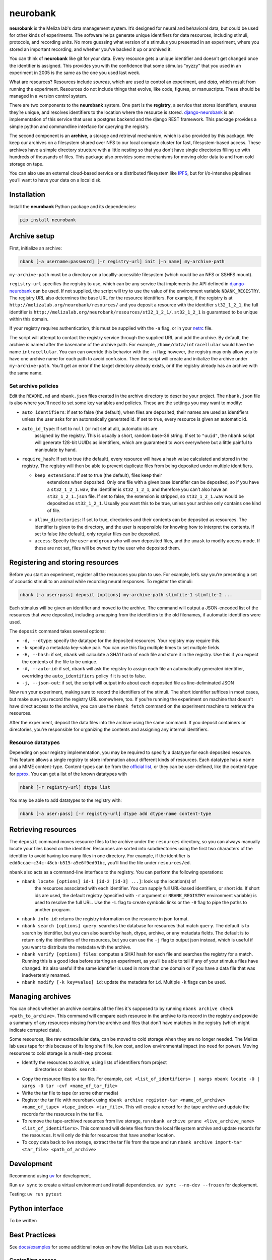 neurobank
=========

|ProjectStatus|_ |Version|_ |BuildStatus|_ |License|_ |PythonVersions|_

.. |ProjectStatus| image:: https://www.repostatus.org/badges/latest/active.svg
.. _ProjectStatus: https://www.repostatus.org/#active

.. |Version| image:: https://img.shields.io/pypi/v/neurobank.svg
.. _Version: https://pypi.python.org/pypi/neurobank/

.. |BuildStatus| image:: https://github.com/melizalab/neurobank/actions/workflows/python_tests.yml/badge.svg
.. _BuildStatus: https://github.com/melizalab/neurobank/actions/workflows/python_tests.yml

.. |License| image:: https://img.shields.io/pypi/l/neurobank.svg
.. _License: https://opensource.org/license/bsd-3-clause/

.. |PythonVersions| image:: https://img.shields.io/pypi/pyversions/neurobank.svg
.. _PythonVersions: https://pypi.python.org/pypi/neurobank/

**neurobank** is the Meliza lab's data management system. It’s designed for
neural and behavioral data, but could be used for other kinds of
experiments. The software helps generate unique identifiers for
data resources, including stimuli, protocols, and recording units. No
more guessing what version of a stimulus you presented in an experiment,
where you stored an important recording, and whether you’ve backed it up
or archived it.

You can think of **neurobank** like git for your data. Every resource gets a
unique identifier and doesn't get changed once the identifier is assigned. This
provides you with the confidence that some stimulus "xyzzy" that you used in an
experiment in 2005 is the same as the one you used last week.

What are resources? Resources include *sources*, which are used to control an
experiment, and *data*, which result from running the experiment. Resources do
not include things that evolve, like code, figures, or manuscripts. These should
be managed in a version control system.

There are two components to the **neurobank** system. One part is the
**registry**, a service that stores identifiers, ensures they’re unique, and
resolves identifiers to the location where the resource is stored.
`django-neurobank <https://github.com/melizalab/django-neurobank>`__ is an
implementation of this service that uses a postgres backend and the django REST
framework. This package provides a simple python and commandline interface for
querying the registry.

The second component is an **archive**, a storage and retrieval mechanism, which
is also provided by this package. We keep our archives on a filesystem shared
over NFS to our local compute cluster for fast, filesystem-based access. These
archives have a simple directory structure with a little nesting so that you
don't have single directories filling up with hundreds of thousands of files.
This package also provides some mechanisms for moving older data to and from
cold storage on tape.

You can also use an external cloud-based service or a distributed filesystem
like `IPFS <https://ipfs.io/>`__, but for i/o-intensive pipelines you’ll want to
have your data on a local disk. 

Installation
------------

Install the **neurobank** Python package and its dependencies:

.. code:: bash

   pip install neurobank

Archive setup
-------------

First, initialize an archive:

.. code:: bash

   nbank [-a username:password] [-r registry-url] init [-n name] my-archive-path

``my-archive-path`` must be a directory on a locallly-accessible
filesystem (which could be an NFS or SSHFS mount).

``registry-url`` specifies the registry to use, which can be any service
that implements the API defined in
`django-neurobank <https://github.com/melizalab/django-neurobank>`__ can
be used. If not supplied, the script will try to use the value of the
environment variable ``NBANK_REGISTRY``. The registry URL also
determines the base URL for the resource identifiers. For example, if
the registry is at ``http://melizalab.org/neurobank/resources/`` and you
deposit a resource with the identifier ``st32_1_2_1``, the full
identifier is ``http://melizalab.org/neurobank/resources/st32_1_2_1/``.
``st32_1_2_1`` is guaranteed to be unique within this domain.

If your registry requires authentication, this must be supplied with the
``-a`` flag, or in your
`netrc <https://www.gnu.org/software/inetutils/manual/html_node/The-_002enetrc-file.html>`__
file.

The script will attempt to contact the registry service through the
supplied URL and add the archive. By default, the archive is named after
the basename of the archive path. For example,
``/home/data/intracellular`` would have the name ``intracellular``. You
can can override this behavior with the ``-n`` flag; however, the
registry may only allow you to have one archive name for each path to
avoid confusion. Then the script will create and initialize the archive
under ``my-archive-path``. You’ll get an error if the target directory
already exists, or if the registry already has an archive with the same
name.

Set archive policies
~~~~~~~~~~~~~~~~~~~~

Edit the ``README.md`` and ``nbank.json`` files created in the archive
directory to describe your project. The ``nbank.json`` file is also
where you’ll need to set some key variables and policies. These are the
settings you may want to modify:

-  ``auto_identifiers``: If set to false (the default), when files are
   deposited, their names are used as identifiers unless the user asks
   for an automatically generated id. If set to true, every resource is
   given an automatic id.

- ``auto_id_type``: If set to ``null`` (or not set at all), automatic ids are
   assigned by the registry. This is usually a short, random base-36 string. If
   set to ``"uuid"``, the ``nbank`` script will generate 128-bit UUIDs as
   identifiers, which are guaranteed to work everywhere but a little painful to
   manipulate by hand.

-  ``require_hash``: If set to true (the default), every resource will
   have a hash value calculated and stored in the registry. The registry
   will then be able to prevent duplicate files from being deposited
   under multiple identifiers.

   - ``keep_extensions``: If set to true (the default), files keep their
      extensions when deposited. Only one file with a given base identifier can
      be deposited, so if you have a ``st32_1_2_1.wav``, the identifier is
      ``st32_1_2_1``, and therefore you can’t also have an ``st32_1_2_1.json``
      file. If set to false, the extension is stripped, so ``st32_1_2_1.wav``
      would be deposited as ``st32_1_2_1``. Usually you want this to be true,
      unless your archive only contains one kind of file.

   -  ``allow_directories``: If set to true, directories and their
      contents can be deposited as resources. The identifier is given to
      the directory, and the user is responsible for knowing how to
      interpret the contents. If set to false (the default), only
      regular files can be deposited.

   -  ``access``: Specify the ``user`` and ``group`` who will own
      deposited files, and the ``umask`` to modify access mode. If these
      are not set, files will be owned by the user who deposited them.

Registering and storing resources
---------------------------------

Before you start an experiment, register all the resources you plan to
use. For example, let’s say you’re presenting a set of acoustic stimuli
to an animal while recording neural responses. To register the stimuli:

.. code:: bash

   nbank [-a user:pass] deposit [options] my-archive-path stimfile-1 stimfile-2 ...

Each stimulus will be given an identifier and moved to the archive. The
command will output a JSON-encoded list of the resources that were
deposited, including a mapping from the identifiers to the old
filenames, if automatic identifiers were used.

The ``deposit`` command takes several options:

-  ``-d, --dtype``: specify the datatype for the deposited resources.
   Your registry may require this.
-  ``-k``: specify a metadata key-value pair. You can use this flag
   multiple times to set multiple fields.
-  ``-H, --hash``: if set, ``nbank`` will calculate a SHA1 hash of each
   file and store it in the registry. Use this if you expect the
   contents of the file to be unique.
-  ``-A, --auto-id``: if set, ``nbank`` will ask the registry to assign
   each file an automatically generated identifier, overriding the
   ``auto_identifiers`` policy if it is set to false.
-  ``-j, --json-out``: if set, the script will output info about each
   deposited file as line-deliminated JSON

Now run your experiment, making sure to record the identifiers of the stimuli.
The short identifier suffices in most cases, but make sure you record the
registry URL somewhere, too. If you're running the experiment on machine that
doesn't have direct access to the archive, you can use the ``nbank fetch`` command
on the experiment machine to retrieve the resources.

After the experiment, deposit the data files into the archive using the
same command. If you deposit containers or directories, you’re
responsible for organizing the contents and assigning any internal
identifiers.

Resource datatypes
~~~~~~~~~~~~~~~~~~

Depending on your registry implementation, you may be required to
specify a datatype for each deposited resource. This feature allows a
single registry to store information about different kinds of resources.
Each datatype has a name and a MIME content-type. Content-types can be
from the `official
list <https://www.iana.org/assignments/media-types/media-types.xhtml>`__,
or they can be user-defined, like the content-type for
`pprox <https://meliza.org/spec:2/pprox/>`__. You can get a list of the
known datatypes with

.. code:: bash

   nbank [-r registry-url] dtype list

You may be able to add datatypes to the registry with:

.. code:: bash

   nbank [-a user:pass] [-r registry-url] dtype add dtype-name content-type

Retrieving resources
--------------------

The ``deposit`` command moves resource files to the archive under the
``resources`` directory, so you can always manually locate your files
based on the identifier. Resources are sorted into subdirectories using
the first two characters of the identifier to avoid having too many
files in one directory. For example, if the identifier is
``edd0ccae-c34c-48cb-b515-a5e6f9ed91bc``, you’ll find the file under
``resources/ed``.

``nbank`` also acts as a command-line interface to the registry. You can
perform the following operations:

- ``nbank locate [options] id-1 [id-2 [id-3] ...]``: look up the location(s) of
   the resources associated with each identifier. You can supply full URL-based
   identifiers, or short ids. If short ids are used, the default registry
   (specified with ``-r`` argument or ``NBANK_REGISTRY`` environment variable)
   is used to resolve the full URL. Use the ``-L`` flag to create symbolic links
   or the ``-0`` flag to pipe the paths to another program.

-  ``nbank info id``: returns the registry information on the resource
   in json format.

-  ``nbank search [options] query``: searches the database for resources
   that match ``query``. The default is to search by identifier, but you
   can also search by hash, dtype, archive, or any metadata fields. The
   default is to return only the identifiers of the resources, but you
   can use the ``-j`` flag to output json instead, which is useful if
   you want to distribute the metadata with the archive.

-  ``nbank verify [options] files``: computes a SHA1 hash for each file
   and searches the registry for a match. Running this is a good idea
   before starting an experiment, as you’ll be able to tell if any of
   your stimulus files have changed. It’s also useful if the same
   identifier is used in more than one domain or if you have a data file
   that was inadvertently renamed.

-  ``nbank modify [-k key=value] id``: update the metadata for ``id``.
   Multiple ``-k`` flags can be used.

Managing archives
-----------------

You can check whether an archive contains all the files it's supposed to by running ``nbank archive check <path_to_archive>``. This command will compare each resource in the archive to its record in the registry and provide a summary of any resources missing from the archive and files that don't have matches in the registry (which might indicate corrupted data).

Some resources, like raw extracellular data, can be moved to cold storage when they are no longer needed. The Meliza lab uses tape for this because of its long shelf life, low cost, and low environmental impact (no need for power). Moving resources to cold storage is a multi-step process:

- Identify the resources to archive, using lists of identifiers from project
   directories or ``nbank search``.
- Copy the resource files to a tar file. For example, ``cat <list_of_identifiers> | xargs nbank locate -0 | xargs -0 tar -cvf <name_of_tar_file>``
- Write the tar file to tape (or some other media)
- Register the tar file with neurobank using ``nbank archive register-tar <name_of_archive> <name_of_tape> <tape_index> <tar_file>``. This will create a record for the tape archive and update the records for the resources in the tar file.
- To remove the tape-archived resources from live storage, run ``nbank archive prune <live_archive_name> <list_of_identifiers>``. This command will delete files from the local filesystem archive and update records for the resources. It will only do this for resources that have another location.
- To copy data back to live storage, extract the tar file from the tape and run ``nbank archive import-tar <tar_file> <path_of_archive>``

Development
-----------

Recommend using `uv <https://docs.astral.sh/uv/>`__ for development.

Run ``uv sync`` to create a virtual environment and install
dependencies. ``uv sync --no-dev --frozen`` for deployment.

Testing: ``uv run pytest``

Python interface
----------------

To be written

Best Practices
--------------

See `docs/examples <docs/examples.md>`__ for some additional notes on
how the Meliza Lab uses neurobank.

Controlling access
~~~~~~~~~~~~~~~~~~

One of the primary uses for neurobank is to allow multiple users to
share a common set of data, thereby reducing the need for temporary
copies and ensuring that a canonical, centralized backup of critical
data can be maintained. In this case, the following practices are
suggested for POSIX operating systems:

1. For each project, create a separate group and make the archive owned
   by the group. To give a user access to the data, add them to the
   group.
2. To restrict access to users not in the project group, set your umask
   to 027 before creating the archive.
3. Set the setgid (or setuid) bit on the subdirectories of the archive,
   so that files added to the archive become owned by the group.
   (``chmod 2770 resources metadata``). You may also consider setting
   the sticky bit so that files and directories can’t be accidentally
   deleted.
4. If your filesystem supports it, set the default ACL on subdirectories
   so that added files are accessible only to the group.
   (``setfacl -d -m u::rwx,g::rwx,o::- resources metadata``).

License
-------

**neurobank** is licensed under the GNU Public License, version 2. That
means you are free to use the code for anything you want, including a
commerical work, but you have to provide the source code, including any
modifications you make. You still own your data files and any associated
metadata. See COPYING for more details.
